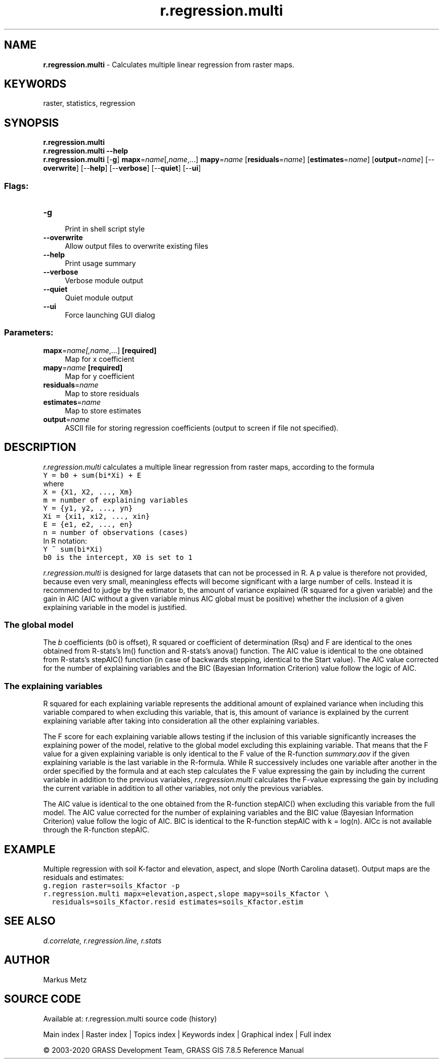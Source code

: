 .TH r.regression.multi 1 "" "GRASS 7.8.5" "GRASS GIS User's Manual"
.SH NAME
\fI\fBr.regression.multi\fR\fR  \- Calculates multiple linear regression from raster maps.
.SH KEYWORDS
raster, statistics, regression
.SH SYNOPSIS
\fBr.regression.multi\fR
.br
\fBr.regression.multi \-\-help\fR
.br
\fBr.regression.multi\fR [\-\fBg\fR] \fBmapx\fR=\fIname\fR[,\fIname\fR,...] \fBmapy\fR=\fIname\fR  [\fBresiduals\fR=\fIname\fR]   [\fBestimates\fR=\fIname\fR]   [\fBoutput\fR=\fIname\fR]   [\-\-\fBoverwrite\fR]  [\-\-\fBhelp\fR]  [\-\-\fBverbose\fR]  [\-\-\fBquiet\fR]  [\-\-\fBui\fR]
.SS Flags:
.IP "\fB\-g\fR" 4m
.br
Print in shell script style
.IP "\fB\-\-overwrite\fR" 4m
.br
Allow output files to overwrite existing files
.IP "\fB\-\-help\fR" 4m
.br
Print usage summary
.IP "\fB\-\-verbose\fR" 4m
.br
Verbose module output
.IP "\fB\-\-quiet\fR" 4m
.br
Quiet module output
.IP "\fB\-\-ui\fR" 4m
.br
Force launching GUI dialog
.SS Parameters:
.IP "\fBmapx\fR=\fIname[,\fIname\fR,...]\fR \fB[required]\fR" 4m
.br
Map for x coefficient
.IP "\fBmapy\fR=\fIname\fR \fB[required]\fR" 4m
.br
Map for y coefficient
.IP "\fBresiduals\fR=\fIname\fR" 4m
.br
Map to store residuals
.IP "\fBestimates\fR=\fIname\fR" 4m
.br
Map to store estimates
.IP "\fBoutput\fR=\fIname\fR" 4m
.br
ASCII file for storing regression coefficients (output to screen if file not specified).
.SH DESCRIPTION
\fIr.regression.multi\fR calculates a multiple linear regression from
raster maps, according to the formula
.br
.nf
\fC
Y = b0 + sum(bi*Xi) + E
\fR
.fi
where
.br
.nf
\fC
X = {X1, X2, ..., Xm}
m = number of explaining variables
Y = {y1, y2, ..., yn}
Xi = {xi1, xi2, ..., xin}
E = {e1, e2, ..., en}
n = number of observations (cases)
\fR
.fi
In R notation:
.br
.nf
\fC
Y ~ sum(bi*Xi)
b0 is the intercept, X0 is set to 1
\fR
.fi
.PP
\fIr.regression.multi\fR is designed for large datasets that can not
be processed in R. A p value is therefore not provided, because even
very small, meaningless effects will become significant with a large
number of cells. Instead it is recommended to judge by the estimator b,
the amount of variance explained (R squared for a given variable) and
the gain in AIC (AIC without a given variable minus AIC global must be
positive) whether the inclusion of a given explaining variable in the
model is justified.
.SS The global model
The \fIb\fR coefficients (b0 is offset), R squared or coefficient of
determination (Rsq) and F are identical to the ones obtained from
R\-stats\(cqs lm() function and R\-stats\(cqs anova() function. The AIC value
is identical to the one obtained from R\-stats\(cqs stepAIC() function
(in case of backwards stepping, identical to the Start value). The
AIC value corrected for the number of explaining variables and the BIC
(Bayesian Information Criterion) value follow the logic of AIC.
.SS The explaining variables
R squared for each explaining variable represents the additional amount
of explained variance when including this variable compared to when
excluding this variable, that is, this amount of variance is explained
by the current explaining variable after taking into consideration all
the other explaining variables.
.PP
The F score for each explaining variable allows testing if the inclusion
of this variable significantly increases the explaining power of the
model, relative to the global model excluding this explaining variable.
That means that the F value for a given explaining variable is only
identical to the F value of the R\-function \fIsummary.aov\fR if the
given explaining variable is the last variable in the R\-formula. While
R successively includes one variable after another in the order
specified by the formula and at each step calculates the F value
expressing the gain by including the current variable in addition to the
previous variables, \fIr.regression.multi\fR calculates the F\-value
expressing the gain by including the current variable in addition to all
other variables, not only the previous variables.
.PP
The AIC value is identical to the one obtained from the R\-function
stepAIC() when excluding this variable from the full model. The AIC
value corrected for the number of explaining variables and the BIC value
(Bayesian Information Criterion) value follow the logic of AIC. BIC is
identical to the R\-function stepAIC with k = log(n). AICc is not
available through the R\-function stepAIC.
.SH EXAMPLE
Multiple regression with soil K\-factor and elevation, aspect, and slope
(North Carolina dataset). Output maps are the residuals and estimates:
.br
.nf
\fC
g.region raster=soils_Kfactor \-p
r.regression.multi mapx=elevation,aspect,slope mapy=soils_Kfactor \(rs
  residuals=soils_Kfactor.resid estimates=soils_Kfactor.estim
\fR
.fi
.SH SEE ALSO
\fI
d.correlate,
r.regression.line,
r.stats
\fR
.SH AUTHOR
Markus Metz
.SH SOURCE CODE
.PP
Available at: r.regression.multi source code (history)
.PP
Main index |
Raster index |
Topics index |
Keywords index |
Graphical index |
Full index
.PP
© 2003\-2020
GRASS Development Team,
GRASS GIS 7.8.5 Reference Manual
